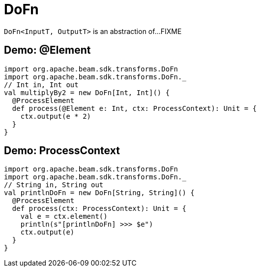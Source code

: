 = DoFn

`DoFn<InputT, OutputT>` is an abstraction of...FIXME

== [[demo-Element]] Demo: @Element

[source,scala]
----
import org.apache.beam.sdk.transforms.DoFn
import org.apache.beam.sdk.transforms.DoFn._
// Int in, Int out
val multiplyBy2 = new DoFn[Int, Int]() {
  @ProcessElement
  def process(@Element e: Int, ctx: ProcessContext): Unit = {
    ctx.output(e * 2)
  }
}
----

== [[demo-ProcessContext]] Demo: ProcessContext

[source,scala]
----
import org.apache.beam.sdk.transforms.DoFn
import org.apache.beam.sdk.transforms.DoFn._
// String in, String out
val printlnDoFn = new DoFn[String, String]() {
  @ProcessElement
  def process(ctx: ProcessContext): Unit = {
    val e = ctx.element()
    println(s"[printlnDoFn] >>> $e")
    ctx.output(e)
  }
}
----
